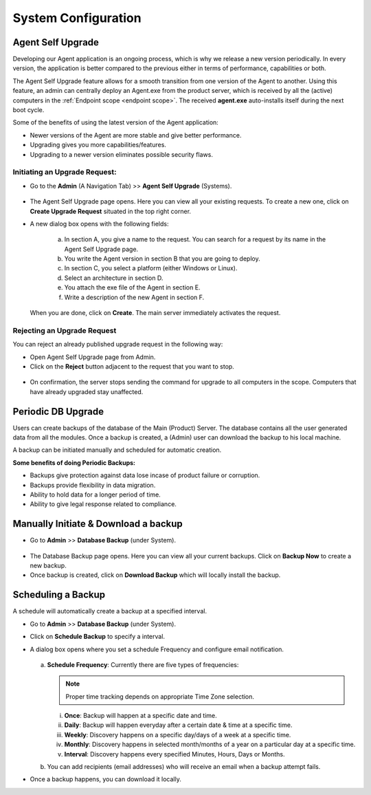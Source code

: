 ********************
System Configuration
********************

Agent Self Upgrade
==================

Developing our Agent application is an ongoing process, which is why we
release a new version periodically. In every version, the application is
better compared to the previous either in terms of performance,
capabilities or both.

The Agent Self Upgrade feature allows for a smooth transition from one
version of the Agent to another. Using this feature, an admin can
centrally deploy an Agent.exe from the product server, which is received
by all the (active) computers in the :ref:`Endpoint
scope <endpoint scope>`. The received **agent.exe** auto-installs
itself during the next boot cycle.

Some of the benefits of using the latest version of the Agent
application:

-  Newer versions of the Agent are more stable and give better
   performance.

-  Upgrading gives you more capabilities/features.

-  Upgrading to a newer version eliminates possible security flaws.

Initiating an Upgrade Request:
------------------------------

-  Go to the **Admin** (A Navigation Tab) >> **Agent Self Upgrade**
   (Systems).

.. _adf-149:
.. figure:: https://s3-ap-southeast-1.amazonaws.com/flotomate-resources/admin/AD-149.png
    :align: center
    :alt: figure 149

-  The Agent Self Upgrade page opens. Here you can view all your
   existing requests. To create a new one, click on **Create Upgrade
   Request** situated in the top right corner.

-  A new dialog box opens with the following fields:

    .. _adf-150:
    .. figure:: https://s3-ap-southeast-1.amazonaws.com/flotomate-resources/admin/AD-150.png
        :align: center
        :alt: figure 150

    a. In section A, you give a name to the request. You can search for a
       request by its name in the Agent Self Upgrade page.

    b. You write the Agent version in section B that you are going to
       deploy.

    c. In section C, you select a platform (either Windows or Linux).

    d. Select an architecture in section D.

    e. You attach the exe file of the Agent in section E.

    f. Write a description of the new Agent in section F.

   When you are done, click on **Create**. The main server immediately
   activates the request.

Rejecting an Upgrade Request
----------------------------

You can reject an already published upgrade request in the following
way:

-  Open Agent Self Upgrade page from Admin.

-  Click on the **Reject** button adjacent to the request that you want
   to stop.

.. _adf-151:
.. figure:: https://s3-ap-southeast-1.amazonaws.com/flotomate-resources/admin/AD-151.png
    :align: center
    :alt: figure 151

-  On confirmation, the server stops sending the command for upgrade to
   all computers in the scope. Computers that have already upgraded stay
   unaffected.

Periodic DB Upgrade
===================

Users can create backups of the database of the Main (Product) Server. The database contains all the user generated data from all the 
modules. Once a backup is created, a (Admin) user can download the backup to his local machine. 

A backup can be initiated manually and scheduled for automatic creation. 

**Some benefits of doing Periodic Backups:**

- Backups give protection against data lose incase of product failure or corruption.

- Backups provide flexibility in data migration. 

- Ability to hold data for a longer period of time. 

- Ability to give legal response related to compliance.

Manually Initiate & Download a backup
=====================================

- Go to **Admin** >> **Database Backup** (under System).

.. _adf-151.1:
.. figure:: https://s3-ap-southeast-1.amazonaws.com/flotomate-resources/admin/AD-151.1.png
    :align: center
    :alt: figure 151.1

- The Database Backup page opens. Here you can view all your current backups. Click on **Backup Now** to create a new backup.

- Once backup is created, click on **Download Backup** which will locally install the backup.

.. _adf-151.2:
.. figure:: https://s3-ap-southeast-1.amazonaws.com/flotomate-resources/admin/AD-151.2.png
    :align: center
    :alt: figure 151.2

Scheduling a Backup
===================

A schedule will automatically create a backup at a specified interval. 

- Go to **Admin** >> **Database Backup** (under System).

- Click on **Schedule Backup** to specify a interval. 

- A dialog box opens where you set a schedule Frequency and configure email notification.

  .. _adf-151.3:
  .. figure:: https://s3-ap-southeast-1.amazonaws.com/flotomate-resources/admin/AD-151.3.png
      :align: center
      :alt: figure 151.3

  a. **Schedule Frequency**: Currently there are five types of frequencies:
     
     .. note:: Proper time tracking depends on appropriate Time Zone selection. 

     i. **Once**: Backup will happen at a specific date and time.

     ii. **Daily**: Backup will happen everyday after a certain date & time at a specific time.

     iii. **Weekly**: Discovery happens on a specific day/days of a week at a specific time.

     iv. **Monthly**: Discovery happens in selected month/months of a year on a particular day at a specific time.

     v. **Interval**: Discovery happens every specified Minutes, Hours, Days or Months.

  b. You can add recipients (email addresses) who will receive an email when a backup attempt fails.

- Once a backup happens, you can download it locally.   

